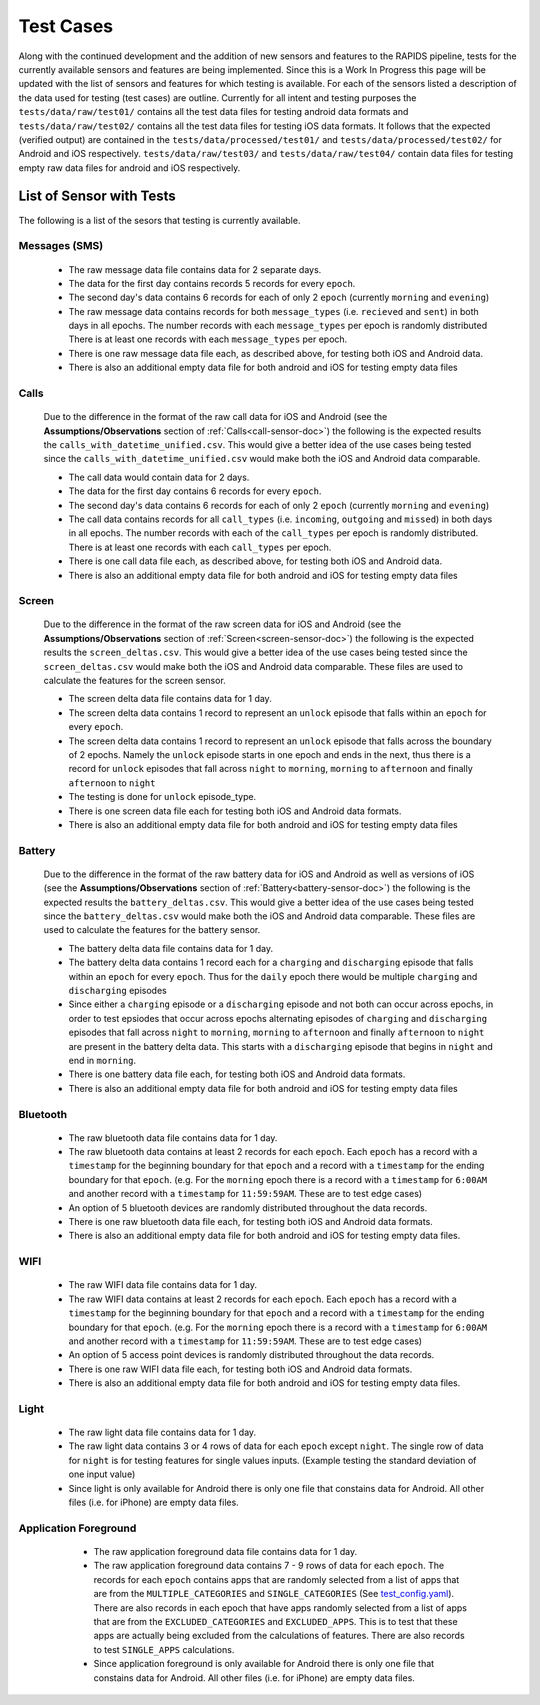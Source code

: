 .. _test-cases:

Test Cases
-----------

Along with the continued development and the addition of new sensors and features to the RAPIDS pipeline, tests for the currently available sensors and features are being implemented. Since this is a Work In Progress this page will be updated with the list of sensors and features for which testing is available. For each of the sensors listed a description of the data used for testing (test cases) are outline. Currently for all intent and testing purposes the ``tests/data/raw/test01/`` contains all the test data files for testing android data formats and ``tests/data/raw/test02/`` contains all the test data files for testing iOS data formats. It follows that the expected (verified output) are contained in the ``tests/data/processed/test01/`` and ``tests/data/processed/test02/`` for Android and iOS respectively. ``tests/data/raw/test03/`` and ``tests/data/raw/test04/`` contain data files for testing empty raw data files for android and iOS respectively. 

List of Sensor with Tests
^^^^^^^^^^^^^^^^^^^^^^^^^^
The following is a list of the sesors that testing is currently available. 


Messages (SMS)
"""""""""""""""

    - The raw message data file contains data for 2 separate days. 
    - The data for the first day contains records 5 records for every ``epoch``.
    - The second day's data contains 6 records for each of only 2 ``epoch`` (currently ``morning`` and ``evening``)
    - The raw message data contains records for both ``message_types`` (i.e. ``recieved`` and ``sent``) in both days in all epochs. The number records with each ``message_types`` per epoch is randomly distributed There is at least one records with each ``message_types`` per epoch.
    - There is one raw message data file each, as described above, for testing both iOS and Android data. 
    - There is also an additional empty data file for both android and iOS for testing empty data files

Calls
"""""""

    Due to the difference in the format of the raw call data for iOS and Android (see the **Assumptions/Observations** section of :ref:`Calls<call-sensor-doc>`) the following is the expected results the ``calls_with_datetime_unified.csv``. This would give a better idea of the use cases being tested since the ``calls_with_datetime_unified.csv`` would make both the iOS and Android data comparable. 

    - The call data would contain data for 2 days. 
    - The data for the first day contains 6 records for every ``epoch``. 
    - The second day's data contains 6 records for each of only 2 ``epoch`` (currently ``morning`` and ``evening``)
    - The call data contains records for all ``call_types`` (i.e. ``incoming``, ``outgoing`` and ``missed``) in both days in all epochs. The number records with each of the ``call_types`` per epoch is randomly distributed. There is at least one records with each ``call_types`` per epoch.
    - There is one call data file each, as described above, for testing both iOS and Android data. 
    - There is also an additional empty data file for both android and iOS for testing empty data files

Screen
""""""""

    Due to the difference in the format of the raw screen data for iOS and Android (see the **Assumptions/Observations** section of :ref:`Screen<screen-sensor-doc>`) the following is the expected results the ``screen_deltas.csv``. This would give a better idea of the use cases being tested since the ``screen_deltas.csv`` would make both the iOS and Android data comparable. These files are used to calculate the features for the screen sensor. 

    - The screen delta data file contains data for 1 day. 
    - The screen delta data contains 1 record to represent an ``unlock`` episode that falls within an ``epoch`` for every ``epoch``. 
    - The screen delta data contains 1 record to represent an ``unlock`` episode that falls across the boundary of 2 epochs. Namely the ``unlock`` episode starts in one epoch and ends in the next, thus there is a record for ``unlock`` episodes that fall across ``night`` to ``morning``, ``morning`` to ``afternoon`` and finally ``afternoon`` to ``night``
    - The testing is done for ``unlock`` episode_type.
    - There is one screen data file each for testing both iOS and Android data formats.
    - There is also an additional empty data file for both android and iOS for testing empty data files

Battery
"""""""""

    Due to the difference in the format of the raw battery data for iOS and Android as well as versions of iOS (see the **Assumptions/Observations** section of :ref:`Battery<battery-sensor-doc>`) the following is the expected results the ``battery_deltas.csv``. This would give a better idea of the use cases being tested since the ``battery_deltas.csv`` would make both the iOS and Android data comparable. These files are used to calculate the features for the battery sensor. 

    - The battery delta data file contains data for 1 day. 
    - The battery delta data contains 1 record each for a ``charging`` and ``discharging`` episode that falls within an ``epoch`` for every ``epoch``. Thus for the ``daily`` epoch there would be multiple ``charging`` and ``discharging`` episodes
    - Since either a ``charging`` episode or a ``discharging`` episode and not both can occur across epochs, in order to test epsiodes that occur across epochs alternating episodes of ``charging`` and ``discharging`` episodes that fall across ``night`` to ``morning``, ``morning`` to ``afternoon`` and finally ``afternoon`` to ``night`` are present in the battery delta data. This starts with a ``discharging`` episode that begins in ``night`` and end in ``morning``.
    - There is one battery data file each, for testing both iOS and Android data formats.
    - There is also an additional empty data file for both android and iOS for testing empty data files

Bluetooth
""""""""""

    - The raw bluetooth data file contains data for 1 day. 
    - The raw bluetooth data contains at least 2 records for each ``epoch``. Each ``epoch`` has a record with a ``timestamp`` for the beginning boundary for that ``epoch`` and a record with a ``timestamp`` for the ending boundary for that ``epoch``. (e.g. For the ``morning`` epoch there is a record with a ``timestamp`` for ``6:00AM`` and another record with a ``timestamp`` for ``11:59:59AM``. These are to test edge cases) 
    - An option of 5 bluetooth devices are randomly distributed throughout the data records.
    - There is one raw bluetooth data file each, for testing both iOS and Android data formats.
    - There is also an additional empty data file for both android and iOS for testing empty data files.

WIFI
"""""

    - The raw WIFI data file contains data for 1 day. 
    - The raw WIFI data contains at least 2 records for each ``epoch``. Each ``epoch`` has a record with a ``timestamp`` for the beginning boundary for that ``epoch`` and a record with a ``timestamp`` for the ending boundary for that ``epoch``. (e.g. For the ``morning`` epoch there is a record with a ``timestamp`` for ``6:00AM`` and another record with a ``timestamp`` for ``11:59:59AM``. These are to test edge cases) 
    - An option of 5 access point devices is randomly distributed throughout the data records.
    - There is one raw WIFI data file each, for testing both iOS and Android data formats.
    - There is also an additional empty data file for both android and iOS for testing empty data files.

Light
"""""""

    - The raw light data file contains data for 1 day. 
    - The raw light data contains 3 or 4 rows of data for each ``epoch`` except ``night``. The single row of data for ``night`` is for testing features for single values inputs. (Example testing the standard deviation of one input value)
    - Since light is only available for Android there is only one file that constains data for Android. All other files (i.e. for iPhone) are empty data files.

Application Foreground 
"""""""""""""""""""""""

    - The raw application foreground data file contains data for 1 day. 
    - The raw application foreground data contains 7 - 9 rows of data for each ``epoch``. The records for each ``epoch`` contains apps that are randomly selected from a list of apps that are from the ``MULTIPLE_CATEGORIES`` and ``SINGLE_CATEGORIES`` (See `test_config.yaml`_). There are also records in each epoch that have apps randomly selected from a list of apps that are from the ``EXCLUDED_CATEGORIES`` and ``EXCLUDED_APPS``. This is to test that these apps are actually being excluded from the calculations of features. There are also records to test ``SINGLE_APPS`` calculations. 
    - Since application foreground is only available for Android there is only one file that constains data for Android. All other files (i.e. for iPhone) are empty data files.



 .. _`test_config.yaml`: TBD